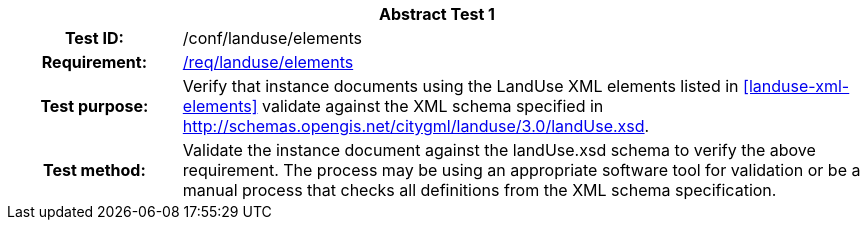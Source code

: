 [[ats_landuse_elements]]
[cols=">20h,<80d",width="100%"]
|===
2+<|*Abstract Test {counter:ats-id}*
|Test ID: |/conf/landuse/elements
|Requirement: |<<req_landuse_elements,/req/landuse/elements>>
|Test purpose: |Verify that instance documents using the LandUse XML elements listed in <<landuse-xml-elements>> validate against the XML schema specified in http://schemas.opengis.net/citygml/landuse/3.0/landUse.xsd.
|Test method: |Validate the instance document against the landUse.xsd schema to verify the above requirement. The process may be using an appropriate software tool for validation or be a manual process that checks all definitions from the XML schema specification.
|===

